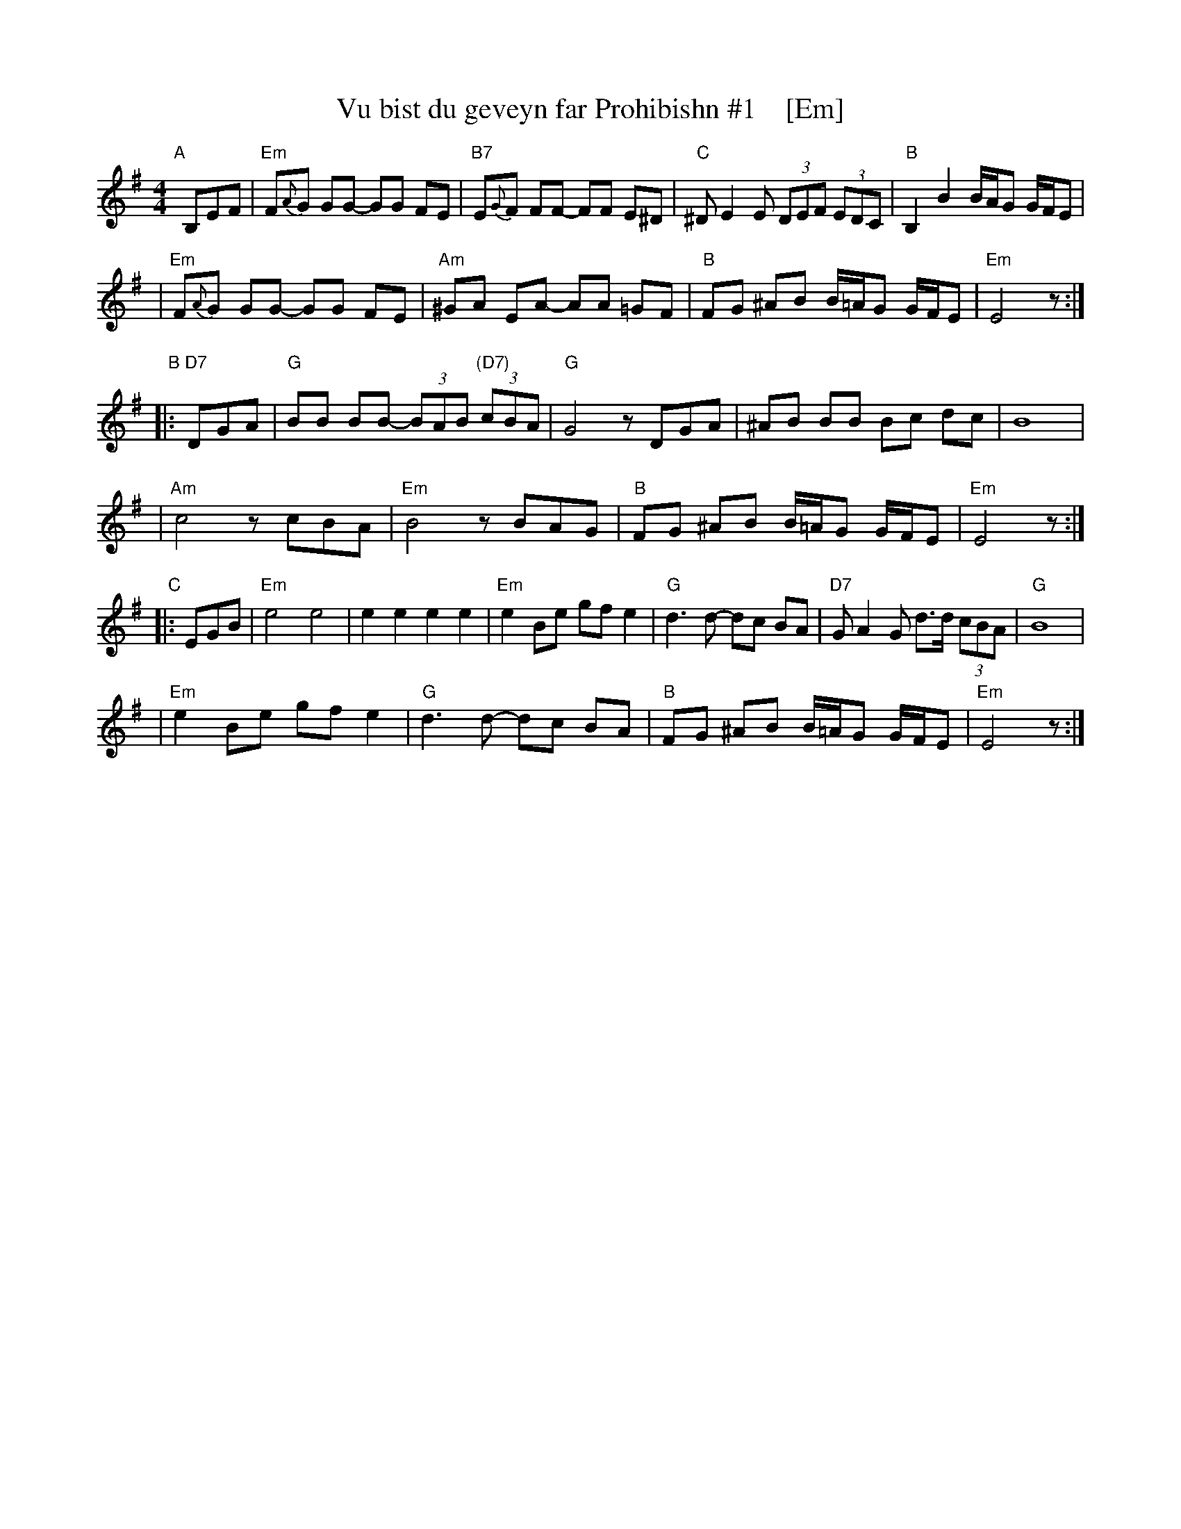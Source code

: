 X: 1
T: Vu bist du geveyn far Prohibishn #1    [Em]
N: From transcription by Glenn Dickson
Z: 2003 John Chambers <jc:trillian.mit.edu>
M: 4/4
L: 1/8
K: Em
"A"[|] B,EF \
| "Em"F{A}G GG- GG FE | "B7"E{G}F FF- FF E^D \
| "C"^DE2 E (3DEF (3EDC | "B"B,2 B2 B/A/G G/F/E |
| "Em"F{A}G GG- GG FE | "Am"^GA EA- AA =GF \
| "B"FG ^AB B/=A/G G/F/E | "Em"E4 z :|
"B"|: "D7"DGA \
| "G"BB BB- (3BAB "(D7)"(3cBA | "G"G4 zDGA \
| ^AB BB Bc dc | B8 |
| "Am"c4 zcBA | "Em"B4 zBAG \
| "B"FG ^AB B/=A/G G/F/E | "Em"E4 z :|
"C"|: EGB \
| "Em"e4 e4 | e2 e2 e2 e2 \
| "Em"e2 Be gf e2 | "G"d3 d- dc BA \
| "D7"GA2 G d>d (3cBA | "G"B8 |
| "Em"e2 Be gf e2 | "G"d3 d- dc BA \
| "B"FG ^AB B/=A/G G/F/E | "Em"E4 z :|
